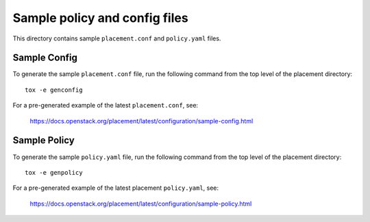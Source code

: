 Sample policy and config files
==============================

This directory contains sample ``placement.conf`` and ``policy.yaml`` files.

Sample Config
-------------

To generate the sample ``placement.conf`` file, run the following command from
the top level of the placement directory::

    tox -e genconfig

For a pre-generated example of the latest ``placement.conf``, see:

    https://docs.openstack.org/placement/latest/configuration/sample-config.html

Sample Policy
-------------

To generate the sample ``policy.yaml`` file, run the following command from the
top level of the placement directory::

    tox -e genpolicy

For a pre-generated example of the latest placement ``policy.yaml``, see:

    https://docs.openstack.org/placement/latest/configuration/sample-policy.html
